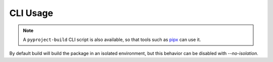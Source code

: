 =========
CLI Usage
=========

.. autoprogram:: build.__main__:main_parser()
   :prog: python -m build

.. note::

   A ``pyproject-build`` CLI script is also available, so that tools such as pipx_
   can use it.

By default build will build the package in an isolated
environment, but this behavior can be disabled with `--no-isolation`.

.. _pipx: https://github.com/pipxproject/pipx
